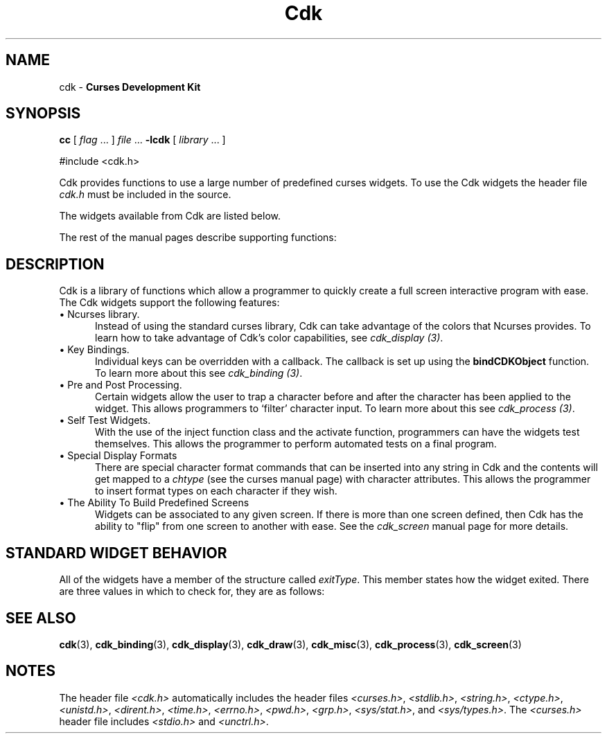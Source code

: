 '\" t
.\" $Id: cdk.3,v 1.13 2009/02/16 00:41:52 tom Exp $
.de It
.br
.ie \\n(.$>=3 .ne \\$3
.el .ne 3
.IP "\\$1" \\$2
..
.TH Cdk 3
.SH NAME
cdk - \fBCurses Development Kit\fR
.SH SYNOPSIS
.LP
.B cc
.RI "[ " "flag" " \|.\|.\|. ] " "file" " \|.\|.\|."
.B \-lcdk
.RI "[ " "library" " \|.\|.\|. ]"
.LP
#include <cdk.h>
.LP
Cdk provides functions to use a large number of predefined curses widgets.
To use the Cdk widgets the header file \fIcdk.h\fR must be included in the source.
.LP
The widgets available from Cdk are listed below.
.LP
.TS
center tab(/);
l l
l l .
\fBWidget Type/Manual Page Name\fR
=
Alphalist/cdk_alphalist (3)
Button/cdk_button (3)
Buttonbox/cdk_buttonbox (3)
Calendar/cdk_calendar (3)
Dialog/cdk_dialog (3)
DoubleFloat Scale/cdk_dscale (3)
Entry Field/cdk_entry (3)
File Selector/cdk_fselect (3)
File Viewer/cdk_viewer (3)
Floating Scale/cdk_fscale (3)
Floating Slider/cdk_fslider (3)
Graph/cdk_graph (3)
Histogram/cdk_histogram (3)
Integer Scale/cdk_scale (3)
Integer Slider/cdk_slider (3)
Item List/cdk_itemlist (3)
Label/cdk_label (3)
Marquee/cdk_marquee (3)
Matrix/cdk_matrix (3)
Multiple Line Entry Field/cdk_mentry (3)
Pulldown Menu/cdk_menu (3)
Radio List/cdk_radio (3)
Scrolling List/cdk_scroll (3)
Scrolling Selection List/cdk_selection (3)
Scrolling Window/cdk_swindow (3)
Template/cdk_template (3)
Unsigned Scale/cdk_uscale (3)
Unsigned Slider/cdk_uslider (3)
.TE
.LP
The rest of the manual pages describe supporting functions:
.LP
.TS
center tab(/);
l l
l l
lw18 lw35 .
\fBManual Page Name/Description\fR
=
cdk_binding (3)/T{
Outlines how to create user definable key bindings.
T}
cdk_display (3)/T{
Shows how to add special display attributes,
colors, and justification into a widget.
T}
cdk_draw (3)/T{
Outlines functions used for drawing text and lines.
T}
cdk_screen (3)/T{
Demonstrates the use of screens within Cdk.
T}
cdk_misc (3)/T{
Outlines miscellaneous functions provided with the Cdk library.
T}
cdk_process (3)/T{
Demonstrates the use of the pre- and post-process function class.
T}
.TE
.SH DESCRIPTION
Cdk is a library of functions which allow a programmer to quickly create a 
full screen interactive program with ease.
The Cdk widgets support the 
following features:
.It "\(bu Ncurses library." 5
Instead of using the standard curses library, Cdk can take advantage of the
colors that Ncurses provides.
To learn how to take advantage of Cdk's color
capabilities, see \fIcdk_display (3)\fR.
.PP
.It "\(bu Key Bindings." 5
Individual keys can be overridden with a callback.
The callback is set up using
the \fBbindCDKObject\fR function.
To learn more about this see \fIcdk_binding (3)\fR.
.PP
.It "\(bu Pre and Post Processing." 5
Certain widgets allow the user to trap a character before and after the 
character has been applied to the widget.
This allows programmers to `filter' character input.
To learn more about this see \fIcdk_process (3)\fR.
.PP
.It "\(bu Self Test Widgets." 5
With the use of the inject function class and the activate function, 
programmers can have the widgets test themselves.
This allows the programmer
to perform automated tests on a final program.
.PP
.It "\(bu Special Display Formats" 5
There are special character format commands that can be inserted into any 
string in Cdk and the contents will get mapped to a \fIchtype\fR (see the
curses manual page) with character attributes.
This allows the programmer to 
insert format types on each character if they wish.
.PP
.It "\(bu The Ability To Build Predefined Screens" 5
Widgets can be associated to any given screen.
If there is more than one 
screen defined, then Cdk has the ability to "flip" from one screen to another
with ease.
See the \fIcdk_screen\fR manual page for more details.
.PP
.SH STANDARD WIDGET BEHAVIOR
All of the widgets have a member of the structure called \fIexitType\fR.
This member states how the widget exited.
There are three values in which to check
for, they are as follows:
.LP
.TS
center tab(/) allbox;
l l
l l
lw15 lw35 .
\fBValue/Meaning\fR
=
vNORMAL/T{
This means the widget exited normally.
This value is set when the widget is given the characters TAB or RETURN.
T}
vEARLY_EXIT/T{
This means the widget exited early.
This value is set when characters such as
TAB or RETURN are injected into the 
widget via the injectCDKXXX function and the 
character injected does not exit the widget.
T}
vERROR/T{
This value states that an error was returned by curses, e.g., if the
terminal was disconnected.
T}
vESCAPE_HIT/T{
This value states the user hit ESCAPE to leave the widget.
T}
vNEVER_ACTIVATED/T{
This is the initial state of the value.
This means that the widget has not been activated.
T}
.TE
.SH SEE ALSO
.BR cdk (3),
.BR cdk_binding (3),
.BR cdk_display (3),
.BR cdk_draw (3),
.BR cdk_misc (3),
.BR cdk_process (3),
.BR cdk_screen (3)
.
.SH NOTES
.PP
The header file \fI<cdk.h>\fR automatically includes the header files
\fI<curses.h>\fR,
\fI<stdlib.h>\fR,
\fI<string.h>\fR,
\fI<ctype.h>\fR,
\fI<unistd.h>\fR,
\fI<dirent.h>\fR,
\fI<time.h>\fR,
\fI<errno.h>\fR,
\fI<pwd.h>\fR,
\fI<grp.h>\fR,
\fI<sys/stat.h>\fR, and
\fI<sys/types.h>\fR.
The \fI<curses.h>\fR header file includes \fI<stdio.h>\fR and \fI<unctrl.h>\fR.
